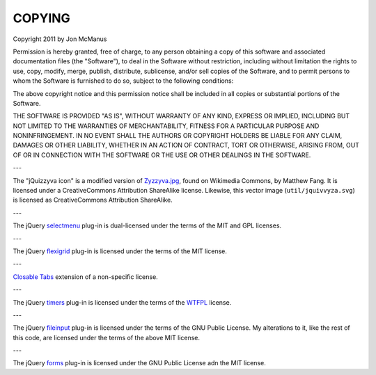 *******
COPYING
*******

Copyright 2011 by Jon McManus

Permission is hereby granted, free of charge, to any person obtaining a copy
of this software and associated documentation files (the "Software"), to deal
in the Software without restriction, including without limitation the rights
to use, copy, modify, merge, publish, distribute, sublicense, and/or sell
copies of the Software, and to permit persons to whom the Software is
furnished to do so, subject to the following conditions:

The above copyright notice and this permission notice shall be included in
all copies or substantial portions of the Software.

THE SOFTWARE IS PROVIDED "AS IS", WITHOUT WARRANTY OF ANY KIND, EXPRESS OR
IMPLIED, INCLUDING BUT NOT LIMITED TO THE WARRANTIES OF MERCHANTABILITY,
FITNESS FOR A PARTICULAR PURPOSE AND NONINFRINGEMENT. IN NO EVENT SHALL THE
AUTHORS OR COPYRIGHT HOLDERS BE LIABLE FOR ANY CLAIM, DAMAGES OR OTHER
LIABILITY, WHETHER IN AN ACTION OF CONTRACT, TORT OR OTHERWISE, ARISING FROM,
OUT OF OR IN CONNECTION WITH THE SOFTWARE OR THE USE OR OTHER DEALINGS IN
THE SOFTWARE.

---

The "jQuizzyva icon" is a modified version of `Zyzzyva.jpg`_, found on
Wikimedia Commons, by Matthew Fang. It is licensed under a CreativeCommons
Attribution ShareAlike license. Likewise, this vector image
(``util/jquivvyza.svg``) is licensed as CreativeCommons Attribution ShareAlike.

---

The jQuery `selectmenu`_ plug-in is dual-licensed under the terms of the MIT
and GPL licenses.

---

The jQuery `flexigrid`_ plug-in is licensed under the terms of the MIT license.

---

`Closable Tabs`_ extension of a non-specific license.

---

The jQuery `timers`_ plug-in is licensed under the terms of the `WTFPL`_ license.

---

The jQuery `fileinput`_ plug-in is licensed under the terms of the GNU Public
License. My alterations to it, like the rest of this code, are licensed under
the terms of the above MIT license.

---

The jQuery `forms`_ plug-in is licensed under the GNU Public License adn the
MIT license.

.. _`forms`: http://malsup.com/jquery/form/#download

.. _`fileinput`: http://plugins.jquery.com/project/fileinput

.. _`timers`: http://plugins.jquery.com/files/jquery.timers-1.2.js.txt

.. _`WTFPL`: http://sam.zoy.org/wtfpl/

.. _`Closable Tabs`: http://flavoriffic.blogspot.com/2008/05/jquery-ui-and-closable-tabs.html

.. _`flexigrid`: http://code.google.com/p/flexigrid/

.. _`Selectmenu`: https://github.com/fnagel/jquery-ui/wiki/Selectmenu

.. _`Zyzzyva.jpg`: http://commons.wikimedia.org/wiki/File:Zyzzyva.jpg
